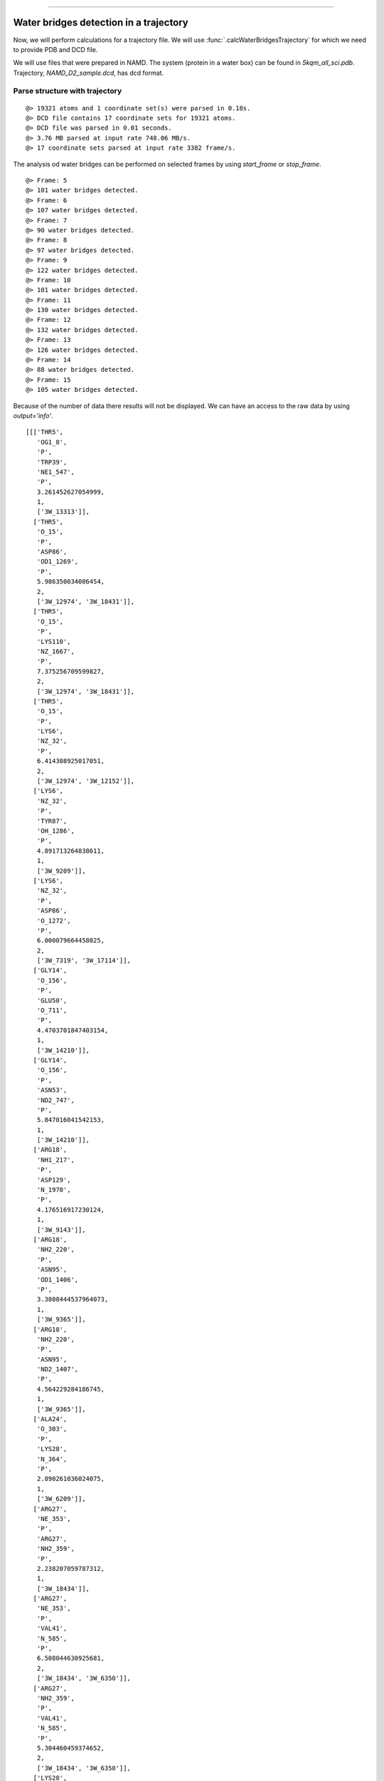 .. _watfinder_tutorial:
=======

Water bridges detection in a trajectory
===============================================================================

Now, we will perform calculations for a trajectory file. We will use 
:func:`.calcWaterBridgesTrajectory` for which we need to provide PDB and DCD file.

We will use files that were prepared in NAMD. The system (protein in a water box) 
can be found in *5kqm_all_sci.pdb*. Trajectory, *NAMD_D2_sample.dcd*, has dcd format.


Parse structure with trajectory
-------------------------------------------------------------------------------


.. ipython:: python
   :verbatim:

   PDBtraj_file = "5kqm_all_sci.pdb"
   coords_traj = parsePDB(PDBtraj_file)
   trajectory = parseDCD("NAMD_D2_sample.dcd")

.. parsed-literal::

   @> 19321 atoms and 1 coordinate set(s) were parsed in 0.18s.
   @> DCD file contains 17 coordinate sets for 19321 atoms.
   @> DCD file was parsed in 0.01 seconds.
   @> 3.76 MB parsed at input rate 748.06 MB/s.
   @> 17 coordinate sets parsed at input rate 3382 frame/s.

The analysis od water bridges can be performed on selected frames by using 
*start_frame* or *stop_frame*. 

.. ipython:: python
   :verbatim:

   wb_traj = calcWaterBridgesTrajectory(coords_traj, trajectory, start_frame=5, stop_frame=15, output='info')

.. parsed-literal::

   @> Frame: 5
   @> 101 water bridges detected.
   @> Frame: 6
   @> 107 water bridges detected.
   @> Frame: 7
   @> 90 water bridges detected.
   @> Frame: 8
   @> 97 water bridges detected.
   @> Frame: 9
   @> 122 water bridges detected.
   @> Frame: 10
   @> 101 water bridges detected.
   @> Frame: 11
   @> 130 water bridges detected.
   @> Frame: 12
   @> 132 water bridges detected.
   @> Frame: 13
   @> 126 water bridges detected.
   @> Frame: 14
   @> 88 water bridges detected.
   @> Frame: 15
   @> 105 water bridges detected.

Because of the number of data there results will not be displayed. We can have 
an access to the raw data by using *output='info'*.

.. ipython:: python
   :verbatim:

   wb_traj

.. parsed-literal::

   [[['THR5',
      'OG1_8',
      'P',
      'TRP39',
      'NE1_547',
      'P',
      3.261452627054999,
      1,
      ['3W_13313']],
     ['THR5',
      'O_15',
      'P',
      'ASP86',
      'OD1_1269',
      'P',
      5.986350034086454,
      2,
      ['3W_12974', '3W_18431']],
     ['THR5',
      'O_15',
      'P',
      'LYS110',
      'NZ_1667',
      'P',
      7.375256709599827,
      2,
      ['3W_12974', '3W_18431']],
     ['THR5',
      'O_15',
      'P',
      'LYS6',
      'NZ_32',
      'P',
      6.414308925017051,
      2,
      ['3W_12974', '3W_12152']],
     ['LYS6',
      'NZ_32',
      'P',
      'TYR87',
      'OH_1286',
      'P',
      4.891713264838611,
      1,
      ['3W_9209']],
     ['LYS6',
      'NZ_32',
      'P',
      'ASP86',
      'O_1272',
      'P',
      6.000079664458025,
      2,
      ['3W_7319', '3W_17114']],
     ['GLY14',
      'O_156',
      'P',
      'GLU50',
      'O_711',
      'P',
      4.4703701847403154,
      1,
      ['3W_14210']],
     ['GLY14',
      'O_156',
      'P',
      'ASN53',
      'ND2_747',
      'P',
      5.847016041542153,
      1,
      ['3W_14210']],
     ['ARG18',
      'NH1_217',
      'P',
      'ASP129',
      'N_1970',
      'P',
      4.176516917230124,
      1,
      ['3W_9143']],
     ['ARG18',
      'NH2_220',
      'P',
      'ASN95',
      'OD1_1406',
      'P',
      3.3808444537964073,
      1,
      ['3W_9365']],
     ['ARG18',
      'NH2_220',
      'P',
      'ASN95',
      'ND2_1407',
      'P',
      4.564229284186745,
      1,
      ['3W_9365']],
     ['ALA24',
      'O_303',
      'P',
      'LYS28',
      'N_364',
      'P',
      2.890261036024075,
      1,
      ['3W_6209']],
     ['ARG27',
      'NE_353',
      'P',
      'ARG27',
      'NH2_359',
      'P',
      2.238207059787312,
      1,
      ['3W_18434']],
     ['ARG27',
      'NE_353',
      'P',
      'VAL41',
      'N_585',
      'P',
      6.508044630925681,
      2,
      ['3W_18434', '3W_6350']],
     ['ARG27',
      'NH2_359',
      'P',
      'VAL41',
      'N_585',
      'P',
      5.304460459374652,
      2,
      ['3W_18434', '3W_6350']],
     ['LYS28',
      'NZ_380',
      'P',
      'TYR142',
      'OH_2172',
      'P',
      7.115418987200776,
      2,
      ['3W_5423', '3W_10319']],
     ['SER36',
      'N_497',
      'P',
      'GLU37',
      'N_508',
      'P',
      2.8466821983592507,
      1,
      ['3W_13610']],
     ['GLU37',
      'OE2_520',
      'P',
      'ASN38',
      'ND2_532',
      'P',
      5.9092287655354365,
      2,
      ['3W_9515', '3W_9869']],
     ['GLU37',
      'O_522',
      'P',
      'TRP39',
      'O_560',
      'P',
      5.639727451637652,
      2,
      ['3W_14753', '3W_9479']],
     ['TRP39',
      'O_560',
      'P',
      'VAL41',
      'N_585',
      'P',
      3.686292263336709,
      2,
      ['3W_9479', '3W_6350']],
     ['ARG40',
      'NE_574',
      'P',
      'ARG40',
      'NH2_580',
      'P',
      2.284446592624093,
      1,
      ['3W_13502']],
      ..
      ..


Save the results
-------------------------------------------------------------------------------

The results can be saved using :func:`.saveWaterBridges` in two formats. Txt 
file will contain all the results for analysis and can be visualized in text 
editor, and wb file will restore data for further analysis. It can be uploaded 
using :func:`.parseWaterBridges` as shown below.


.. ipython:: python
   :verbatim:

   waterBridges_save = calcWaterBridgesTrajectory(coords_traj, trajectory, stop_frame=15)
   saveWaterBridges(waterBridges_save,'wb_saved.txt')
   saveWaterBridges(waterBridges_save,'wb_saved.wb')

.. parsed-literal::

   @> Frame: 0
   @> 48 water bridges detected.
   @> Frame: 1
   @> 48 water bridges detected.
   @> Frame: 2
   @> 94 water bridges detected.
   @> Frame: 3
   @> 110 water bridges detected.
   @> Frame: 4
   @> 105 water bridges detected.
   @> Frame: 5
   @> 101 water bridges detected.
   @> Frame: 6
   @> 107 water bridges detected.
   @> Frame: 7
   @> 90 water bridges detected.
   @> Frame: 8
   @> 97 water bridges detected.
   @> Frame: 9
   @> 122 water bridges detected.
   @> Frame: 10
   @> 101 water bridges detected.
   @> Frame: 11
   @> 130 water bridges detected.
   @> Frame: 12
   @> 132 water bridges detected.
   @> Frame: 13
   @> 126 water bridges detected.
   @> Frame: 14
   @> 88 water bridges detected.
   @> Frame: 15
   @> 105 water bridges detected.

To upload wb file use :func:`.parseWaterBridges` and protein coordinates 
as follows:

.. ipython:: python
   :verbatim:

   uploaded_results = parseWaterBridges('wb_saved.wb',coords_traj)

Uploaded results are of type atomic (.wb file), therefore it can be used for 
analysis later. The atomic output can be transformed to 
detailed information using :func:`.getWaterBridgesInfoOutput`.


Analysis of the results
-------------------------------------------------------------------------------

To perform analysis we can not use *output='info'*, therefore we will run 
the calculations again. This time we will run first 15 frames of the simulation.


.. ipython:: python
   :verbatim:

   waterBridges = calcWaterBridgesTrajectory(coords_traj, trajectory, stop_frame=15)

.. parsed-literal::

   @> Frame: 0
   @> 48 water bridges detected.
   @> Frame: 1
   @> 48 water bridges detected.
   @> Frame: 2
   @> 94 water bridges detected.
   @> Frame: 3
   @> 110 water bridges detected.
   @> Frame: 4
   @> 105 water bridges detected.
   @> Frame: 5
   @> 101 water bridges detected.
   @> Frame: 6
   @> 107 water bridges detected.
   @> Frame: 7
   @> 90 water bridges detected.
   @> Frame: 8
   @> 97 water bridges detected.
   @> Frame: 9
   @> 122 water bridges detected.
   @> Frame: 10
   @> 101 water bridges detected.
   @> Frame: 11
   @> 130 water bridges detected.
   @> Frame: 12
   @> 132 water bridges detected.
   @> Frame: 13
   @> 126 water bridges detected.
   @> Frame: 14
   @> 88 water bridges detected.
   @> Frame: 15
   @> 105 water bridges detected.

Information about residues contributiong to water bridges
-------------------------------------------------------------------------------

Analysis of the data can be performed using :func:`.calcWaterBridgesStatistics`.
The analysis presented below gave information about pairs of residues involved 
in water bridges, how often they occur, and the average distance between them. 
Standard deviation provides information on how the distance was changing during 
the simulation.Additionally, the analysis can be saved by using *filename* option.


.. ipython:: python
   :verbatim:
   
   analysisAtomic = calcWaterBridgesStatistics(waterBridges, trajectory, filename='data.txt')

   for item in analysisAtomic.items():
      print(item)

.. parsed-literal::

   @> RES1           RES2           PERC      DIST_AVG  DIST_STD
   @> SER7P          ARG40P         12.500    4.901     0.000
   @> ARG18P         ASP92P         68.750    4.285     1.159
   @> ARG18P         ASN95P         68.750    5.099     1.192
   @> PRO20P         GLU23P         12.500    4.571     0.000
   @> GLU23P         HSE72P         12.500    3.669     0.458
   @> ARG27P         VAL41P         56.250    5.565     0.781
   @> ARG27P         SER71P         75.000    6.116     0.445
   @> ASP32P         ASN34P         25.000    4.218     0.652
   @> SER36P         GLU37P         75.000    3.700     1.154
   @> ARG40P         THR84P         50.000    4.235     0.671
   @> ASP42P         ARG75P         68.750    3.159     0.652
   @> THR46P         ASN95P         62.500    4.067     0.842
   @> SER47P         TYR49P         50.000    4.320     0.757
   @> SER47P         GLU50P         37.500    6.161     1.070
   @> TYR49P         GLU50P         68.750    3.194     0.730
   @> PRO55P         ALA74P         18.750    5.998     0.070
   @> ARG58P         ARG65P         12.500    6.682     0.000
   @> ARG58P         ASP135P        18.750    6.446     0.236
   @> ARG65P         ASP135P        50.000    5.664     0.955
   @> ARG75P         GLN76P         31.250    3.659     0.871
   @> LYS79P         LYS102P        25.000    5.724     1.117
   @> LYS79P         GLN105P        50.000    5.392     1.134
   @> CYS90P         MET91P         25.000    3.745     0.246
   @> CYS90P         GLY117P        37.500    4.888     0.232
   @> CYS90P         LEU125P        18.750    5.984     0.285
   @> MET91P         GLY117P        37.500    5.674     0.242
   @> MET91P         LEU125P        25.000    4.293     0.315
   @> ASP92P         ASN95P         62.500    4.548     1.036
   @> GLU93P         SER94P         43.750    2.784     0.092
   @> ASN100P        ILE113P        25.000    6.672     1.103
   @> LYS102P        GLN105P        50.000    5.948     1.507
   @> GLY117P        LEU125P        25.000    3.841     0.064
   @> LEU125P        ILE126P        81.250    3.264     0.744
   @> ASP137P        THR140P        12.500    5.251     0.000
   @> GLN143P        ARG147P        37.500    5.429     0.843
   @> THR5P          ASN38P         56.250    5.146     1.287
   @> THR5P          LYS6P          43.750    4.728     0.954
   @> LYS6P          ALA156P        18.750    7.223     0.266
   @> GLU23P         ARG27P         43.750    3.505     0.675
   @> GLU23P         SER71P         18.750    7.137     0.716
   @> LYS28P         TYR142P        18.750    7.302     0.262
   @> THR31P         SER36P         18.750    4.212     0.904
   @> ASN34P         ASN38P         6.250     6.497     0.000
   @> SER36P         TRP39P         31.250    4.077     1.199
   @> GLU37P         ASN38P         37.500    4.182     1.106
   @> ARG40P         ARG75P         37.500    6.434     0.768
   @> SER47P         ARG75P         6.250     7.044     0.000
   @> TYR49P         ARG75P         6.250     7.837     0.000
   @> TYR49P         ASN53P         25.000    6.312     1.235
   @> GLU50P         ARG75P         6.250     7.079     0.000
   @> ILE51P         ASN53P         12.500    4.529     0.793
   @> TYR57P         GLN60P         31.250    5.961     0.978
   @> ARG58P         GLY133P        37.500    3.202     0.549
   @> ARG58P         ASN134P        6.250     7.308     0.000
   @> SER61P         ARG65P         62.500    5.253     0.722
   ..
   ..


To have an access to the data we can use :func:`.getWaterBridgeStatInfo`.

.. ipython:: python
   :verbatim:
   
   getWaterBridgeStatInfo(analysisAtomic, coords_traj)

.. parsed-literal::

   {('SER7P', 'ARG40P'): {'percentage': 12.5,
     'distAvg': 4.9006157,
     'distStd': 0.0},
    ('ARG18P', 'ASP92P'): {'percentage': 68.75,
     'distAvg': 4.2853837,
     'distStd': 1.159262},
    ('ARG18P', 'ASN95P'): {'percentage': 68.75,
     'distAvg': 5.0986476,
     'distStd': 1.1916962},
    ('PRO20P', 'GLU23P'): {'percentage': 12.5,
     'distAvg': 4.571081,
     'distStd': 0.0},
    ('GLU23P', 'HSE72P'): {'percentage': 12.5,
     'distAvg': 3.668869,
     'distStd': 0.45773232},
    ('ARG27P', 'VAL41P'): {'percentage': 56.25,
     'distAvg': 5.5646605,
     'distStd': 0.7812058},
    ('ARG27P', 'SER71P'): {'percentage': 75.0,
     'distAvg': 6.1158614,
     'distStd': 0.4451057},
    ('ASP32P', 'ASN34P'): {'percentage': 25.0,
     'distAvg': 4.217685,
     'distStd': 0.65174913},
    ('SER36P', 'GLU37P'): {'percentage': 75.0,
     'distAvg': 3.7002723,
     'distStd': 1.1539057},
    ('ARG40P', 'THR84P'): {'percentage': 50.0,
     'distAvg': 4.2351923,
     'distStd': 0.67144614},
    ('ASP42P', 'ARG75P'): {'percentage': 68.75,
     'distAvg': 3.1586912,
     'distStd': 0.65187186},
    ('THR46P', 'ASN95P'): {'percentage': 62.5,
     'distAvg': 4.067392,
     'distStd': 0.84244806},
    ('SER47P', 'TYR49P'): {'percentage': 50.0,
     'distAvg': 4.3195844,
     'distStd': 0.7574061},
    ('SER47P', 'GLU50P'): {'percentage': 37.5,
     'distAvg': 6.160927,
     'distStd': 1.0696731},
    ('TYR49P', 'GLU50P'): {'percentage': 68.75,
     'distAvg': 3.1939995,
     'distStd': 0.7295457},
    ('PRO55P', 'ALA74P'): {'percentage': 18.75,
     'distAvg': 5.9978576,
     'distStd': 0.0696475},
    ('ARG58P', 'ARG65P'): {'percentage': 12.5,
     'distAvg': 6.6822205,
     'distStd': 0.0},
    ('ARG58P', 'ASP135P'): {'percentage': 18.75,
     'distAvg': 6.4458184,
     'distStd': 0.23627748},
    ('ARG65P', 'ASP135P'): {'percentage': 50.0,
     'distAvg': 5.663641,
     'distStd': 0.9553071},
    ('ARG75P', 'GLN76P'): {'percentage': 31.25,
     'distAvg': 3.6593163,
     'distStd': 0.871043},
    ('LYS79P', 'LYS102P'): {'percentage': 25.0,
     'distAvg': 5.7237897,
     'distStd': 1.1169385},
    ('LYS79P', 'GLN105P'): {'percentage': 50.0,
     'distAvg': 5.3919144,
     'distStd': 1.133555},
    ('CYS90P', 'MET91P'): {'percentage': 25.0,
     'distAvg': 3.744512,
     'distStd': 0.2455233},
    ('CYS90P', 'GLY117P'): {'percentage': 37.5,
     'distAvg': 4.887792,
     'distStd': 0.2316904},
    ('CYS90P', 'LEU125P'): {'percentage': 18.75,
     'distAvg': 5.984488,
     'distStd': 0.28450695},
    ('MET91P', 'GLY117P'): {'percentage': 37.5,
     'distAvg': 5.673981,
     'distStd': 0.24238132},
    ('MET91P', 'LEU125P'): {'percentage': 25.0,
     'distAvg': 4.2932153,
     'distStd': 0.31463936},
    ('ASP92P', 'ASN95P'): {'percentage': 62.5,
     'distAvg': 4.5477376,
     'distStd': 1.0361063},
    ('GLU93P', 'SER94P'): {'percentage': 43.75,
     'distAvg': 2.7842126,
     'distStd': 0.09215464},
    ('ASN100P', 'ILE113P'): {'percentage': 25.0,
     'distAvg': 6.6723633,
     'distStd': 1.1034071},
    ('LYS102P', 'GLN105P'): {'percentage': 50.0,
     'distAvg': 5.948009,
     'distStd': 1.5065572},
    ('GLY117P', 'LEU125P'): {'percentage': 25.0,
     'distAvg': 3.8412733,
     'distStd': 0.06422541},
    ('LEU125P', 'ILE126P'): {'percentage': 81.25,
     'distAvg': 3.2639554,
     'distStd': 0.7435347},
    ('ASP137P', 'THR140P'): {'percentage': 12.5,
     'distAvg': 5.251236,
     'distStd': 0.0},
    ('GLN143P', 'ARG147P'): {'percentage': 37.5,
     'distAvg': 5.4292507,
     'distStd': 0.8427817},
    ('THR5P', 'ASN38P'): {'percentage': 56.25,
     'distAvg': 5.1459327,
     'distStd': 1.287013},
    ('THR5P', 'LYS6P'): {'percentage': 43.75,
     'distAvg': 4.7280626,
     'distStd': 0.954359},
    ('LYS6P', 'ALA156P'): {'percentage': 18.75,
     'distAvg': 7.2233906,
     'distStd': 0.26610205},
    ('GLU23P', 'ARG27P'): {'percentage': 43.75,
     'distAvg': 3.5054235,
     'distStd': 0.6751442},
    ('GLU23P', 'SER71P'): {'percentage': 18.75,
     'distAvg': 7.136764,
     'distStd': 0.7162538},
    ('LYS28P', 'TYR142P'): {'percentage': 18.75,
     'distAvg': 7.3022885,
     'distStd': 0.26167196},
    ('THR31P', 'SER36P'): {'percentage': 18.75,
     'distAvg': 4.211753,
     'distStd': 0.9039756},
    ('ASN34P', 'ASN38P'): {'percentage': 6.25,
     'distAvg': 6.497203,
     'distStd': 0.0},
      ..
      ..

To obtain maps of interactions for protein structure, we can use 
:func:`.showWaterBridgeMatrix` which is equipted in three paramaters: 
*'percentage'* (how often two residues were forming water bridges), 
*'distAvg'* (how close there were), and *'distStd'* (how stable that 
water bridge was).


.. ipython:: python
   :verbatim:
   
   showWaterBridgeMatrix(analysisAtomic, 'percentage')

.. figure:: images/traj_percentage.png
   :scale: 60 %

.. ipython:: python
   :verbatim:
   
   showWaterBridgeMatrix(analysisAtomic, 'distAvg')

.. figure:: images/traj_distAvg.png
   :scale: 60 %   

.. ipython:: python
   :verbatim:   

   showWaterBridgeMatrix(analysisAtomic, 'distStd')

.. figure:: images/traj_distStd.png
   :scale: 60 %

Raw data of the matrices can be obatined with :func:`.calcWaterBridgeMatrix`. 
The type of the matrix can be selected among: *'percentage'*, *'distAvg'*, *'distStd'*.


.. ipython:: python
   :verbatim:

    M1 = calcWaterBridgeMatrix(analysisAtomic, 'percentage')
    M2 = calcWaterBridgeMatrix(analysisAtomic, 'distAvg')
    M3 = calcWaterBridgeMatrix(analysisAtomic, 'distStd')

.. ipython:: python
   :verbatim:

   M1

.. parsed-literal::

   array([[ 0.  ,  0.  ,  0.  , ...,  0.  ,  0.  ,  0.  ],
          [ 0.  ,  0.  ,  0.  , ...,  0.  ,  0.  ,  0.  ],
          [ 0.  ,  0.  ,  0.  , ...,  0.  ,  0.  ,  0.  ],
          ...,
          [ 0.  ,  0.  ,  0.  , ...,  0.  , 12.5 , 31.25],
          [ 0.  ,  0.  ,  0.  , ..., 12.5 ,  0.  , 12.5 ],
          [ 0.  ,  0.  ,  0.  , ..., 31.25, 12.5 ,  0.  ]])

.. ipython:: python
   :verbatim:

   M2

.. parsed-literal::

   array([[0.        , 0.        , 0.        , ..., 0.        , 0.        ,
           0.        ],
          [0.        , 0.        , 0.        , ..., 0.        , 0.        ,
           0.        ],
          [0.        , 0.        , 0.        , ..., 0.        , 0.        ,
           0.        ],
          ...,
          [0.        , 0.        , 0.        , ..., 0.        , 4.58851337,
           5.82083416],
          [0.        , 0.        , 0.        , ..., 4.58851337, 0.        ,
           3.52366138],
          [0.        , 0.        , 0.        , ..., 5.82083416, 3.52366138,
           0.        ]])


.. ipython:: python
   :verbatim:

   M3

.. parsed-literal::

   array([[0.        , 0.        , 0.        , ..., 0.        , 0.        ,
           0.        ],
          [0.        , 0.        , 0.        , ..., 0.        , 0.        ,
           0.        ],
          [0.        , 0.        , 0.        , ..., 0.        , 0.        ,
           0.        ],
          ...,
          [0.        , 0.        , 0.        , ..., 0.        , 1.71697354,
           1.38650537],
          [0.        , 0.        , 0.        , ..., 1.71697354, 0.        ,
           1.27207112],
          [0.        , 0.        , 0.        , ..., 1.38650537, 1.27207112,
           0.        ]])


Statistical analysis for water bridges
-------------------------------------------------------------------------------

To visualize the results in a more accessible way, we can use 
:func:`.calcWaterBridgeMatrix` function which will show how often each residue 
were contributing to the water bridges in the trajectory.


.. ipython:: python
   :verbatim:

   calcBridgingResiduesHistogram(waterBridges)

.. figure:: images/traj_res_hist.png
   :scale: 60 %

.. parsed-literal::

   [('LEU96P', 1),
    ('MET63P', 1),
    ('PHE152P', 1),
    ('LEU29P', 1),
    ('PRO130P', 1),
    ('PHE85P', 1),
    ('PRO54P', 1),
    ('ILE16P', 1),
    ('CYS148P', 1),
    ('VAL25P', 1),
    ('ILE77P', 1),
    ('PRO20P', 2),
    ('ILE127P', 2),
    ('ILE68P', 2),
    ('GLY14P', 2),
    ('GLY67P', 2),
    ('ALA111P', 3),
    ('VAL73P', 3),
    ('ALA24P', 3),
    ('LEU115P', 3),
    ('PRO55P', 4),
    ('ALA74P', 4),
    ('PRO121P', 4),
    ('ASN15P', 4),
    ('LEU13P', 4),
    ('ILE51P', 5),
    ('THR31P', 5),
    ('TYR119P', 5),
    ('VAL106P', 5),
    ('SER103P', 5),
    ('SER43P', 5),
    ('CYS17P', 5),
    ('CYS62P', 5),
    ('THR78P', 5),
    ('ALA151P', 5),
    ('ASP56P', 5),
    ('GLU139P', 5),
    ('TYR142P', 6),
    ('GLU114P', 6),
    ('TYR87P', 6),
    ('PRO69P', 6),
    ('LEU153P', 6),
    ('ASP81P', 7),
    ('CYS90P', 7),
    ('SER7P', 7),
    ('SER118P', 7),
    ('TYR57P', 7),
    ('LYS112P', 7),
    ('HSE66P', 7),
    ('GLN33P', 7),
    ('THR140P', 8),
    ('GLN144P', 8),
    ('ASP98P', 8),
    ('LEU116P', 8),
    ('LYS64P', 8),
    ('GLY133P', 8),
    ('MET70P', 8),
    ('GLY52P', 8),
    ('ASP32P', 9),
    ('ILE113P', 9),
    ('LYS110P', 9),
    ('CYS109P', 9),
    ('LYS155P', 9),
    ('GLU80P', 9),
    ('ASN104P', 9),
    ('GLU23P', 10),
    ('MET91P', 10),
    ('ASN100P', 10),
    ('VAL41P', 10),
    ('ASP135P', 10),
    ('GLU93P', 10),
    ('THR84P', 10),
    ('GLN60P', 10),
    ('TRP39P', 10),
    ('GLU128P', 10),
    ('LYS28P', 10),
    ('SER61P', 10),
    ('GLU154P', 10),
    ('ASP86P', 10),
    ('ASP120P', 10),
    ('LYS107P', 11),
    ('SER136P', 11),
    ('THR108P', 11),
    ('ALA156P', 11),
    ('LYS6P', 11),
    ('GLN122P', 11),
    ('SER47P', 12),
    ('GLN143P', 12),
    ('ARG97P', 12),
    ('ASN38P', 12),
    ('HSE157P', 12),
    ('ASP129P', 12),
    ('ASN53P', 12),
    ('THR5P', 12),
    ('GLY48P', 12),
    ('ASN34P', 13),
    ('HSE72P', 13),
    ('ASP42P', 13),
    ('GLU50P', 13),
    ('LYS123P', 13),
    ('ASN134P', 13),
    ('ARG101P', 13),
    ('SER94P', 14),
    ('ILE126P', 14),
    ('GLU37P', 14),
    ('GLN76P', 14),
    ('SER71P', 14),
    ('LYS79P', 14),
    ('TYR131P', 14),
    ('TYR132P', 14),
    ('GLN124P', 14),
    ('ASP137P', 15),
    ('GLN105P', 15),
    ('THR46P', 15),
    ('GLY117P', 15),
    ('ASN95P', 15),
    ('LEU125P', 15),
    ('ARG75P', 15),
    ('ARG18P', 15),
    ('ARG65P', 15),
    ('ARG40P', 16),
    ('ARG147P', 16),
    ('ARG58P', 16),
    ('ARG27P', 16),
    ('ASP92P', 16),
    ('TYR49P', 16),
    ('LYS102P', 16),
    ('ARG150P', 16),
    ('SER36P', 16)]

*clip* option can be used to include different number of results on the histogram.


.. ipython:: python
   :verbatim:    

    calcBridgingResiduesHistogram(waterBridges, clip=25)

.. figure:: images/traj_res_hist2.png
   :scale: 60 %

If we are interested in one particular residue, we can also use
:func:`.calcWaterBridgesDistribution` to find their partners in water bridges. 
Below we can see results for arginine 147 or aspartic acid 92 from chain P.


.. ipython:: python
   :verbatim:

    calcWaterBridgesDistribution(waterBridges, 'ARG147P')

.. parsed-literal::

   [('GLN122P', 8),
    ('ARG150P', 7),
    ('GLN143P', 6),
    ('LYS123P', 6),
    ('GLN124P', 5),
    ('ASP120P', 5),
    ('GLN144P', 3),
    ('THR140P', 2)]

.. ipython:: python
   :verbatim:

    calcWaterBridgesDistribution(waterBridges, 'ASP92P')

.. parsed-literal::

   [('ARG18P', 11),
    ('ASN95P', 10),
    ('SER94P', 5),
    ('MET91P', 5),
    ('ASP129P', 4),
    ('LEU13P', 3),
    ('CYS90P', 1)]

Once we select a pair of residues which are supported by interactions with water 
molecules we can use :func:`.calcWaterBridgesDistribution` to obtain histograms 
with results such as distances between them *(metric='distance')*, the number of 
water molecules which were involved *(metric='waters')*, and information about 
residue part which was involved in water bridges, i.e. backbone or side chain 
*(metric='location')*. 

.. ipython:: python
   :verbatim:

   calcWaterBridgesDistribution(waterBridges,  'ASP92P', 'ARG18P', trajectory=trajectory, metric='distance')

$$$$$$$$$$$$$$$$$$$$$$$$$$$$$ traj_distribution.png
.. figure:: images/Fig2.tga
   :scale: 50 %

.. parsed-literal::

   [5.3736005,
    5.3736005,
    5.167575,
    2.681302,
    5.371548,
    2.6318514,
    3.0394073,
    4.0884595,
    5.4406505,
    3.4112484,
    2.805657,
    5.4176636,
    3.5104342,
    5.991175,
    5.470093,
    3.4345005,
    3.6427624]

.. ipython:: python
   :verbatim:

   calcWaterBridgesDistribution(waterBridges, 'ARG147P', 'GLN122P', metric='waters') 

.. figure:: images/traj_distribution2.png
   :scale: 60 %

.. parsed-literal::

   [2, 2, 2, 2, 2, 2, 2, 2, 1, 2, 2]

.. ipython:: python
   :verbatim:

   calcWaterBridgesDistribution(waterBridges, 'ARG147P', 'GLN122P', trajectory=trajectory, metric='location')

.. parsed-literal::

   {'ARG147P': {'backbone': 7, 'side': 86},
   'GLN122P': {'backbone': 21, 'side': 25}}


Save results as PDB file
-------------------------------------------------------------------------------

The :meth:`.interactionsTrajectory.calcProteinInteractionsTrajectory` method 
computes interactions using default parameters for interactions. However, it 
can be changed according to our needs. To do that, we need to recalculate the
selected types of interactions. 

The results can be storage as PDB file using :func:`.savePDBWaterBridges` 
(single PDB file, single frame) or using :func:`.savePDBWaterBridgesTrajectory`
to save all the results (large number of frames saved each independently).

5kqm_all_sci_multi_0.pdb  5kqm_all_sci_multi_4.pdb  
5kqm_all_sci_multi_1.pdb  5kqm_all_sci_multi_5.pdb  
5kqm_all_sci_multi_2.pdb  5kqm_all_sci_multi_6.pdb  
5kqm_all_sci_multi_3.pdb  5kqm_all_sci_multi_7.pdb  

5kqm_all_sci_multi_8.pdb   5kqm_all_sci_multi_12.pdb
5kqm_all_sci_multi_9.pdb   5kqm_all_sci_multi_13.pdb
5kqm_all_sci_multi_10.pdb  5kqm_all_sci_multi_14.pdb
5kqm_all_sci_multi_11.pdb  5kqm_all_sci_multi_15.pdb


Those results can be displayed in any program for visualization. The results 
for protein structure will be storage in beta column (average values of 
contributions of each residue in water bridging) and occupancy column 
(results for particular frame). Water molecules will be included in each frame.


.. ipython:: python
   :verbatim:

   savePDBWaterBridges(waterBridges[0], coords_traj, PDBtraj_file[:-4]+'_frame0.pdb')

   savePDBWaterBridgesTrajectory(waterBridges, coords_traj, filename=PDBtraj_file[:-4]+'_multi.pdb', trajectory=trajectory)


Results saved in PDB file can be displayed as follows:


.. figure:: images/Fig2.tga
   :scale: 50 %


